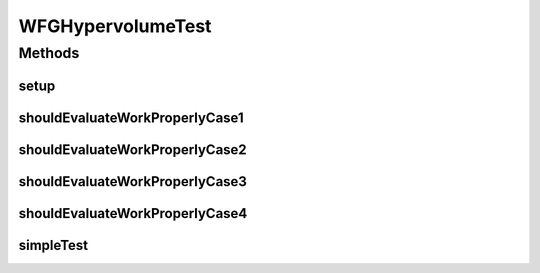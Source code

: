 .. java:import:: org.junit Before

.. java:import:: org.junit Test

.. java:import:: org.uma.jmetal.problem DoubleProblem

.. java:import:: org.uma.jmetal.problem.impl AbstractDoubleProblem

.. java:import:: org.uma.jmetal.qualityindicator.impl Hypervolume

.. java:import:: org.uma.jmetal.solution DoubleSolution

.. java:import:: org.uma.jmetal.solution.impl DefaultDoubleSolution

.. java:import:: org.uma.jmetal.util.front Front

.. java:import:: org.uma.jmetal.util.front.imp ArrayFront

.. java:import:: org.uma.jmetal.util.point.impl ArrayPoint

.. java:import:: java.io FileNotFoundException

.. java:import:: java.util ArrayList

.. java:import:: java.util Arrays

.. java:import:: java.util List

WFGHypervolumeTest
==================

.. java:package:: org.uma.jmetal.qualityindicator.impl.hypervolume
   :noindex:

.. java:type:: public class WFGHypervolumeTest

   Created by ajnebro on 17/12/15.

Methods
-------
setup
^^^^^

.. java:method:: @Before public void setup()
   :outertype: WFGHypervolumeTest

shouldEvaluateWorkProperlyCase1
^^^^^^^^^^^^^^^^^^^^^^^^^^^^^^^

.. java:method:: @Test public void shouldEvaluateWorkProperlyCase1() throws FileNotFoundException
   :outertype: WFGHypervolumeTest

   CASE 1: solution set -> front composed of the points [0.25, 0.75] and [0.75, 0.25]. Reference point: [1.0, 1.0]

shouldEvaluateWorkProperlyCase2
^^^^^^^^^^^^^^^^^^^^^^^^^^^^^^^

.. java:method:: @Test public void shouldEvaluateWorkProperlyCase2() throws FileNotFoundException
   :outertype: WFGHypervolumeTest

   CASE 2: solution set -> front composed of the points [0.25, 0.75], [0.75, 0.25] and [0.5, 0.5]. Reference point: [1.0, 1.0]

shouldEvaluateWorkProperlyCase3
^^^^^^^^^^^^^^^^^^^^^^^^^^^^^^^

.. java:method:: @Test public void shouldEvaluateWorkProperlyCase3() throws FileNotFoundException
   :outertype: WFGHypervolumeTest

   CASE 3: solution set -> front composed of the points [0.25, 0.75], [0.75, 0.25] and [0.5, 0.5]. Reference point: [1.5, 1.5]

shouldEvaluateWorkProperlyCase4
^^^^^^^^^^^^^^^^^^^^^^^^^^^^^^^

.. java:method:: @Test public void shouldEvaluateWorkProperlyCase4() throws FileNotFoundException
   :outertype: WFGHypervolumeTest

   CASE 4: solution set -> front obtained from the ZDT1.rf file. Reference point: [1.0, 1,0]

   :throws FileNotFoundException:

simpleTest
^^^^^^^^^^

.. java:method:: @Test public void simpleTest()
   :outertype: WFGHypervolumeTest

